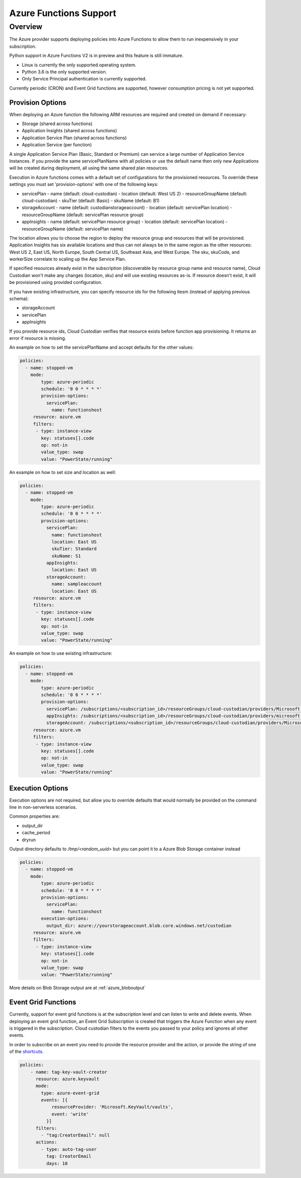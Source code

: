 .. _azure_azurefunctions:

Azure Functions Support
-----------------------

Overview
===========================
The Azure provider supports deploying policies into Azure Functions to allow
them to run inexpensively in your subscription.

Python support in Azure Functions V2 is in preview and this feature is still immature.

- Linux is currently the only supported operating system.
- Python 3.6 is the only supported version.
- Only Service Principal authentication is currently supported.

Currently periodic (CRON) and Event Grid functions are supported, however consumption pricing is not
yet supported.

Provision Options
#################

When deploying an Azure function the following ARM resources are required and created on demand if necessary:

- Storage (shared across functions)
- Application Insights (shared across functions)
- Application Service Plan (shared across functions)
- Application Service (per function)

A single Application Service Plan (Basic, Standard or Premium) can service a large number
of Application Service Instances.  If you provide the same servicePlanName with all policies or
use the default name then only new Applications will be created during deployment, all using the same
shared plan resources.

Execution in Azure functions comes with a default set of configurations for the provisioned
resources. To override these settings you must set 'provision-options' with one of the following
keys:

- servicePlan
  - name (default: cloud-custodian)
  - location (default: West US 2)
  - resourceGroupName (default: cloud-custodian)
  - skuTier (default: Basic)
  - skuName (default: B1)
- storageAccount
  - name (default: custodianstorageaccount)
  - location (default: servicePlan location)
  - resourceGroupName (default: servicePlan resource group)
- appInsights
  - name (default: servicePlan resource group)
  - location (default: servicePlan location)
  - resourceGroupName (default: servicePlan name)

The location allows you to choose the region to deploy the resource group and resources that will be
provisioned. Application Insights has six available locations and thus can not always be in the same
region as the other resources: West US 2, East US, North Europe, South Central US, Southeast Asia, and
West Europe. The sku, skuCode, and workerSize correlate to scaling up the App Service Plan.

If specified resources already exist in the subscription (discoverable by resource group name and resource name), Cloud Custodian won't make any changes (location, sku)
and will use existing resources as-is. If resource doesn't exist, it will be provisioned using provided configuration.

If you have existing infrastructure, you can specify resource ids for the following itesm (instead of applying previous schema):

- storageAccount
- servicePlan
- appInsights

If you provide resource ids, Cloud Custodian verifies that resource exists before function app provisioning. It returns an error if resource is missing.

An example on how to set the servicePlanName and accept defaults for the other values:

.. code-block:: yaml

    policies:
      - name: stopped-vm
        mode:
            type: azure-periodic
            schedule: '0 0 * * * *'
            provision-options:
              servicePlan: 
                name: functionshost
         resource: azure.vm
         filters:
          - type: instance-view
            key: statuses[].code
            op: not-in
            value_type: swap
            value: "PowerState/running"


An example on how to set size and location as well:

.. code-block:: yaml

    policies:
      - name: stopped-vm
        mode:
            type: azure-periodic
            schedule: '0 0 * * * *'
            provision-options:
              servicePlan:
                name: functionshost
                location: East US
                skuTier: Standard
                skuName: S1
              appInsights:
                location: East US
              storageAccount:
                name: sampleaccount
                location: East US
         resource: azure.vm
         filters:
          - type: instance-view
            key: statuses[].code
            op: not-in
            value_type: swap
            value: "PowerState/running"


An example on how to use existing infrastructure:

.. code-block:: yaml

    policies:
      - name: stopped-vm
        mode:
            type: azure-periodic
            schedule: '0 0 * * * *'
            provision-options:
              servicePlan: /subscriptions/<subscription_id>/resourceGroups/cloud-custodian/providers/Microsoft.Web/serverFarms/existingResource
              appInsights: /subscriptions/<subscription_id>/resourceGroups/cloud-custodian/providers/microsoft.insights/components/existingResource
              storageAccount: /subscriptions/<subscription_id>/resourceGroups/cloud-custodian/providers/Microsoft.Storage/storageAccounts/existingResource
         resource: azure.vm
         filters:
          - type: instance-view
            key: statuses[].code
            op: not-in
            value_type: swap
            value: "PowerState/running"

Execution Options
#################

Execution options are not required, but allow you to override defaults that would normally
be provided on the command line in non-serverless scenarios.

Common properties are:

- output_dir
- cache_period
- dryrun

Output directory defaults to `/tmp/<random_uuid>` but you can point it to a Azure Blob Storage container instead

.. code-block:: yaml

    policies:
      - name: stopped-vm
        mode:
            type: azure-periodic
            schedule: '0 0 * * * *'
            provision-options:
              servicePlan:
                name: functionshost
            execution-options:
              output_dir: azure://yourstorageaccount.blob.core.windows.net/custodian
         resource: azure.vm
         filters:
          - type: instance-view
            key: statuses[].code
            op: not-in
            value_type: swap
            value: "PowerState/running"

More details on Blob Storage output are at :ref:`azure_bloboutput`


Event Grid Functions
####################

Currently, support for event grid functions is at the subscription level and can listen to write and delete
events. When deploying an event grid function, an Event Grid Subscription is created that triggers the Azure Function
when any event is triggered in the subscription. Cloud custodian filters to the events you passed to your policy and
ignores all other events.

In order to subscribe on an event you need to provide the resource provider and the action, or provide the string
of one of the `shortcuts <https://github.com/capitalone/cloud-custodian/blob/master/tools/c7n_azure/c7n_azure/azure_events.py>`_.

.. code-block:: yaml

    policies:
        - name: tag-key-vault-creator
          resource: azure.keyvault
          mode:
            type: azure-event-grid
            events: [{
                resourceProvider: 'Microsoft.KeyVault/vaults',
                event: 'write'
              }]
          filters:
            - "tag:CreatorEmail": null
          actions:
            - type: auto-tag-user
              tag: CreatorEmail
              days: 10
